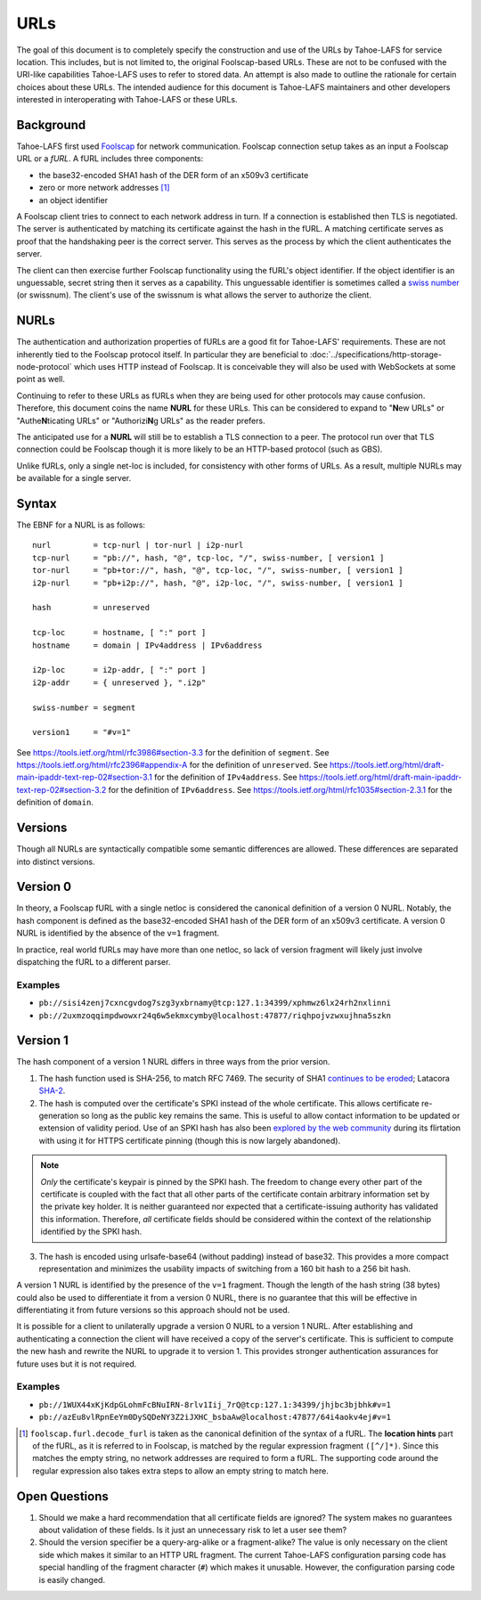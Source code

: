 URLs
====

The goal of this document is to completely specify the construction and use of the URLs by Tahoe-LAFS for service location.
This includes, but is not limited to, the original Foolscap-based URLs.
These are not to be confused with the URI-like capabilities Tahoe-LAFS uses to refer to stored data.
An attempt is also made to outline the rationale for certain choices about these URLs.
The intended audience for this document is Tahoe-LAFS maintainers and other developers interested in interoperating with Tahoe-LAFS or these URLs.

.. _furls:

Background
----------

Tahoe-LAFS first used Foolscap_ for network communication.
Foolscap connection setup takes as an input a Foolscap URL or a *fURL*.
A fURL includes three components:

* the base32-encoded SHA1 hash of the DER form of an x509v3 certificate
* zero or more network addresses [1]_
* an object identifier

A Foolscap client tries to connect to each network address in turn.
If a connection is established then TLS is negotiated.
The server is authenticated by matching its certificate against the hash in the fURL.
A matching certificate serves as proof that the handshaking peer is the correct server.
This serves as the process by which the client authenticates the server.

The client can then exercise further Foolscap functionality using the fURL's object identifier.
If the object identifier is an unguessable, secret string then it serves as a capability.
This unguessable identifier is sometimes called a `swiss number`_ (or swissnum).
The client's use of the swissnum is what allows the server to authorize the client.

.. _`swiss number`: http://wiki.erights.org/wiki/Swiss_number

.. _NURLs:

NURLs
-----

The authentication and authorization properties of fURLs are a good fit for Tahoe-LAFS' requirements.
These are not inherently tied to the Foolscap protocol itself.
In particular they are beneficial to :doc:`../specifications/http-storage-node-protocol` which uses HTTP instead of Foolscap.
It is conceivable they will also be used with WebSockets at some point as well.

Continuing to refer to these URLs as fURLs when they are being used for other protocols may cause confusion.
Therefore,
this document coins the name **NURL** for these URLs.
This can be considered to expand to "**N**\ ew URLs" or "Authe\ **N**\ ticating URLs" or "Authorizi\ **N**\ g URLs" as the reader prefers.

The anticipated use for a **NURL** will still be to establish a TLS connection to a peer.
The protocol run over that TLS connection could be Foolscap though it is more likely to be an HTTP-based protocol (such as GBS).

Unlike fURLs, only a single net-loc is included, for consistency with other forms of URLs.
As a result, multiple NURLs may be available for a single server.

Syntax
------

The EBNF for a NURL is as follows::

  nurl         = tcp-nurl | tor-nurl | i2p-nurl
  tcp-nurl     = "pb://", hash, "@", tcp-loc, "/", swiss-number, [ version1 ]
  tor-nurl     = "pb+tor://", hash, "@", tcp-loc, "/", swiss-number, [ version1 ]
  i2p-nurl     = "pb+i2p://", hash, "@", i2p-loc, "/", swiss-number, [ version1 ]

  hash         = unreserved

  tcp-loc      = hostname, [ ":" port ]
  hostname     = domain | IPv4address | IPv6address

  i2p-loc      = i2p-addr, [ ":" port ]
  i2p-addr     = { unreserved }, ".i2p"

  swiss-number = segment

  version1     = "#v=1"

See https://tools.ietf.org/html/rfc3986#section-3.3 for the definition of ``segment``.
See https://tools.ietf.org/html/rfc2396#appendix-A for the definition of ``unreserved``.
See https://tools.ietf.org/html/draft-main-ipaddr-text-rep-02#section-3.1 for the definition of ``IPv4address``.
See https://tools.ietf.org/html/draft-main-ipaddr-text-rep-02#section-3.2 for the definition of ``IPv6address``.
See https://tools.ietf.org/html/rfc1035#section-2.3.1 for the definition of ``domain``.

Versions
--------

Though all NURLs are syntactically compatible some semantic differences are allowed.
These differences are separated into distinct versions.

Version 0
---------

In theory, a Foolscap fURL with a single netloc is considered the canonical definition of a version 0 NURL.
Notably,
the hash component is defined as the base32-encoded SHA1 hash of the DER form of an x509v3 certificate.
A version 0 NURL is identified by the absence of the ``v=1`` fragment.

In practice, real world fURLs may have more than one netloc, so lack of version fragment will likely just involve dispatching the fURL to a different parser.

Examples
~~~~~~~~

* ``pb://sisi4zenj7cxncgvdog7szg3yxbrnamy@tcp:127.1:34399/xphmwz6lx24rh2nxlinni``
* ``pb://2uxmzoqqimpdwowxr24q6w5ekmxcymby@localhost:47877/riqhpojvzwxujhna5szkn``

Version 1
---------

The hash component of a version 1 NURL differs in three ways from the prior version.

1. The hash function used is SHA-256, to match RFC 7469.
   The security of SHA1 `continues to be eroded`_; Latacora `SHA-2`_.
2. The hash is computed over the certificate's SPKI instead of the whole certificate.
   This allows certificate re-generation so long as the public key remains the same.
   This is useful to allow contact information to be updated or extension of validity period.
   Use of an SPKI hash has also been `explored by the web community`_ during its flirtation with using it for HTTPS certificate pinning
   (though this is now largely abandoned).

.. note::
   *Only* the certificate's keypair is pinned by the SPKI hash.
   The freedom to change every other part of the certificate is coupled with the fact that all other parts of the certificate contain arbitrary information set by the private key holder.
   It is neither guaranteed nor expected that a certificate-issuing authority has validated this information.
   Therefore,
   *all* certificate fields should be considered within the context of the relationship identified by the SPKI hash.

3. The hash is encoded using urlsafe-base64 (without padding) instead of base32.
   This provides a more compact representation and minimizes the usability impacts of switching from a 160 bit hash to a 256 bit hash.

A version 1 NURL is identified by the presence of the ``v=1`` fragment.
Though the length of the hash string (38 bytes) could also be used to differentiate it from a version 0 NURL,
there is no guarantee that this will be effective in differentiating it from future versions so this approach should not be used.

It is possible for a client to unilaterally upgrade a version 0 NURL to a version 1 NURL.
After establishing and authenticating a connection the client will have received a copy of the server's certificate.
This is sufficient to compute the new hash and rewrite the NURL to upgrade it to version 1.
This provides stronger authentication assurances for future uses but it is not required.

Examples
~~~~~~~~

* ``pb://1WUX44xKjKdpGLohmFcBNuIRN-8rlv1Iij_7rQ@tcp:127.1:34399/jhjbc3bjbhk#v=1``
* ``pb://azEu8vlRpnEeYm0DySQDeNY3Z2iJXHC_bsbaAw@localhost:47877/64i4aokv4ej#v=1``

.. _`continues to be eroded`: https://en.wikipedia.org/wiki/SHA-1#Cryptanalysis_and_validation
.. _`SHA-2`: https://latacora.micro.blog/2018/04/03/cryptographic-right-answers.html
.. _`explored by the web community`: https://www.rfc-editor.org/rfc/rfc7469
.. _Foolscap: https://github.com/warner/foolscap

.. [1] ``foolscap.furl.decode_furl`` is taken as the canonical definition of the syntax of a fURL.
       The **location hints** part of the fURL,
       as it is referred to in Foolscap,
       is matched by the regular expression fragment ``([^/]*)``.
       Since this matches the empty string,
       no network addresses are required to form a fURL.
       The supporting code around the regular expression also takes extra steps to allow an empty string to match here.

Open Questions
--------------

1. Should we make a hard recommendation that all certificate fields are ignored?
   The system makes no guarantees about validation of these fields.
   Is it just an unnecessary risk to let a user see them?

2. Should the version specifier be a query-arg-alike or a fragment-alike?
   The value is only necessary on the client side which makes it similar to an HTTP URL fragment.
   The current Tahoe-LAFS configuration parsing code has special handling of the fragment character (``#``) which makes it unusable.
   However,
   the configuration parsing code is easily changed.
